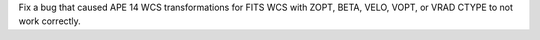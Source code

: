 Fix a bug that caused APE 14 WCS transformations for FITS WCS with ZOPT, BETA, VELO, VOPT, or VRAD CTYPE to not work correctly.
